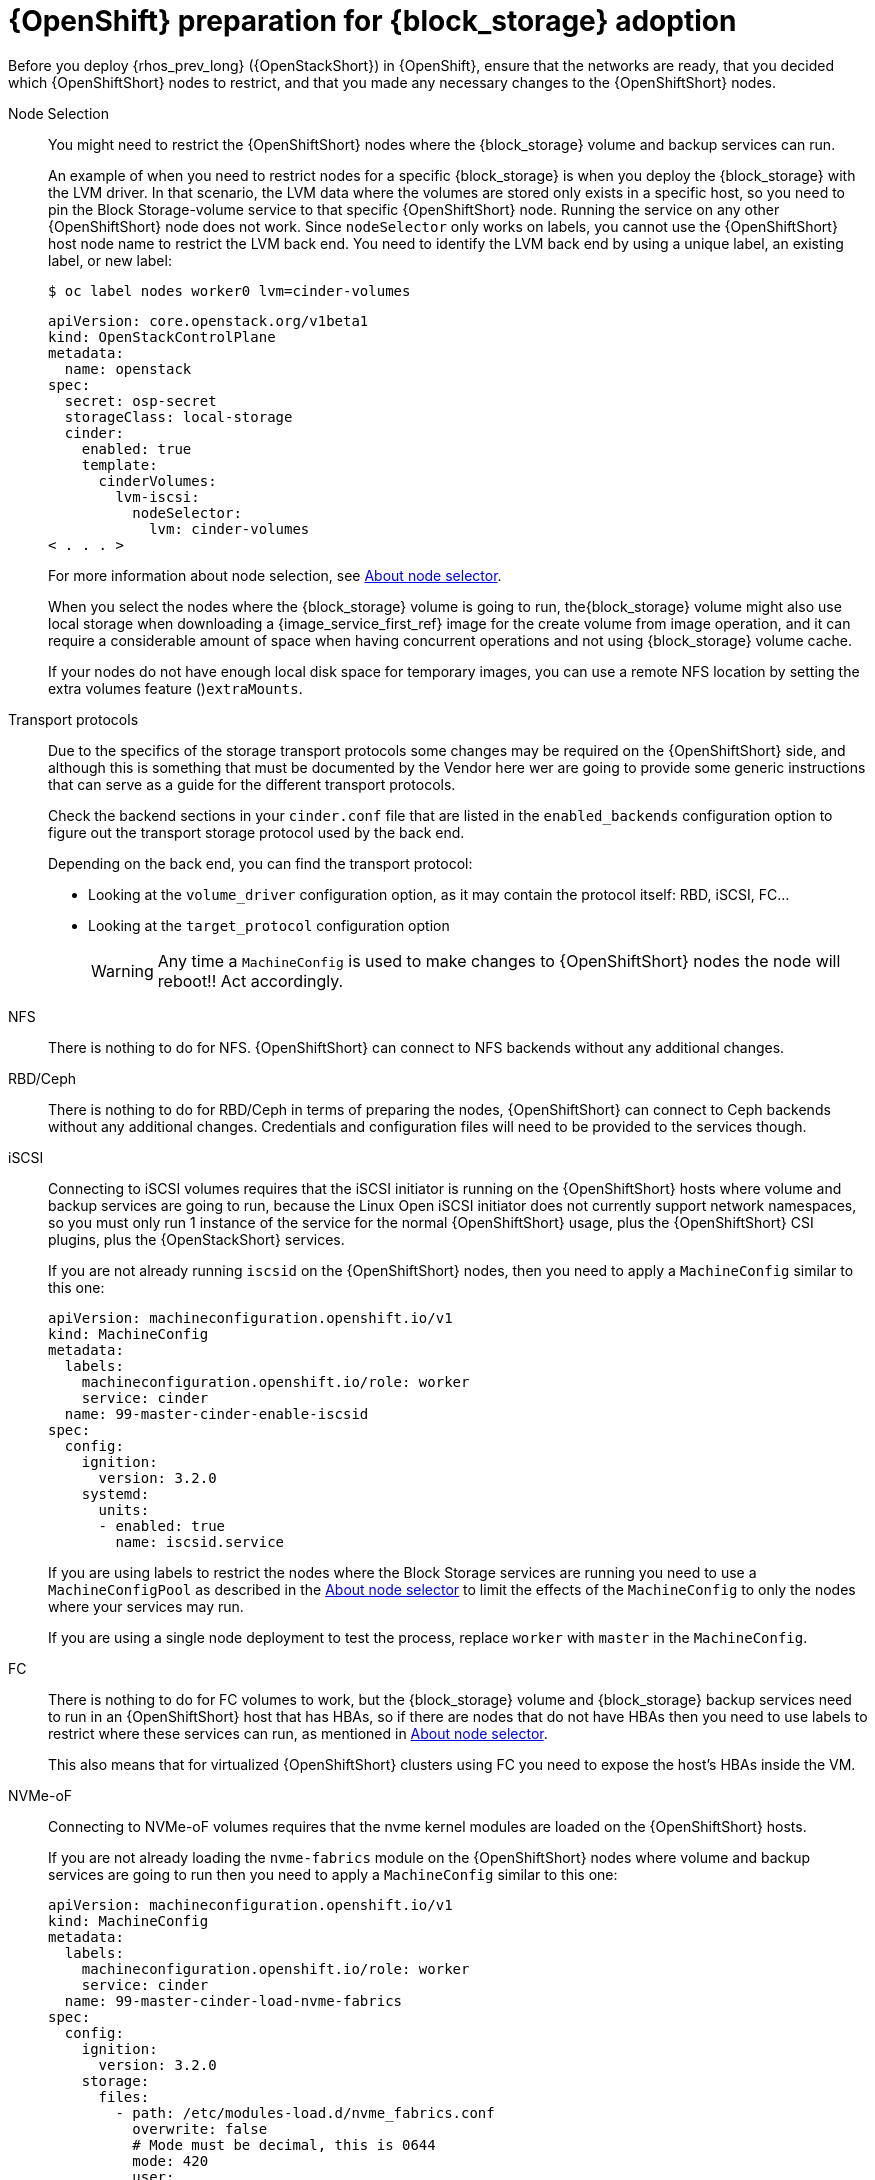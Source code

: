 [id="openshift-preparation-for-block-storage-adoption_{context}"]

= {OpenShift} preparation for {block_storage} adoption

Before you deploy {rhos_prev_long} ({OpenStackShort}) in {OpenShift}, ensure that the networks are ready, that you decided which {OpenShiftShort} nodes to restrict, and that you made any necessary changes to the {OpenShiftShort} nodes. 

Node Selection::
You might need to restrict the {OpenShiftShort} nodes where the {block_storage} volume and backup services can run.
+
An example of when you need to restrict nodes for a specific {block_storage} is when you deploy the {block_storage} with the LVM driver. In that scenario, the LVM data where the volumes are stored only exists in a specific host, so you need to pin the Block Storage-volume service to that specific {OpenShiftShort} node. Running the service on any other {OpenShiftShort} node does not work.  Since `nodeSelector` only works on labels, you cannot use the {OpenShiftShort} host node name to restrict the LVM back end. You need to identify the LVM back end by using a unique label, an existing label, or new label:
+
----
$ oc label nodes worker0 lvm=cinder-volumes
----
+
[source,yaml]
----
apiVersion: core.openstack.org/v1beta1
kind: OpenStackControlPlane
metadata:
  name: openstack
spec:
  secret: osp-secret
  storageClass: local-storage
  cinder:
    enabled: true
    template:
      cinderVolumes:
        lvm-iscsi:
          nodeSelector:
            lvm: cinder-volumes
< . . . >
----
+
For more information about node selection, see xref:about-node-selector_planning[About node selector]. 
+
When you select the nodes where the {block_storage} volume is going to run, the{block_storage} volume might also use local storage when downloading a {image_service_first_ref} image for the create volume from image operation, and it can require a considerable amount of space when having concurrent operations and not using {block_storage} volume cache.
+
If your nodes do not have enough local disk space for temporary images, you can use a remote NFS location by setting the extra volumes feature ()`extraMounts`.

Transport protocols::
Due to the specifics of the storage transport protocols some changes may be
required on the {OpenShiftShort} side, and although this is something that must be
documented by the Vendor here wer are going to provide some generic
instructions that can serve as a guide for the different transport protocols.
+
Check the backend sections in your `cinder.conf` file that are listed in the
`enabled_backends` configuration option to figure out the transport storage
protocol used by the back end.
+
Depending on the back end, you can find the transport protocol:
+
* Looking at the `volume_driver` configuration option, as it may contain the
protocol itself: RBD, iSCSI, FC...
* Looking at the `target_protocol` configuration option
+
WARNING: Any time a `MachineConfig` is used to make changes to {OpenShiftShort}
nodes the node will reboot!!  Act accordingly.

NFS::
There is nothing to do for NFS. {OpenShiftShort} can connect to NFS backends without
any additional changes.

RBD/Ceph::
There is nothing to do for RBD/Ceph in terms of preparing the nodes, {OpenShiftShort}
can connect to Ceph backends without any additional changes. Credentials and
configuration files will need to be provided to the services though.

iSCSI::
Connecting to iSCSI volumes requires that the iSCSI initiator is running on the
{OpenShiftShort} hosts where volume and backup services are going to run, because
the Linux Open iSCSI initiator does not currently support network namespaces, so
you must only run 1 instance of the service for the normal {OpenShiftShort} usage, plus
the {OpenShiftShort} CSI plugins, plus the {OpenStackShort} services.
+
If you are not already running `iscsid` on the {OpenShiftShort} nodes, then you need
to apply a `MachineConfig` similar to this one:
+
[source,yaml]
----
apiVersion: machineconfiguration.openshift.io/v1
kind: MachineConfig
metadata:
  labels:
    machineconfiguration.openshift.io/role: worker
    service: cinder
  name: 99-master-cinder-enable-iscsid
spec:
  config:
    ignition:
      version: 3.2.0
    systemd:
      units:
      - enabled: true
        name: iscsid.service
----
+
If you are using labels to restrict the nodes where the Block Storage services are running you need to use a `MachineConfigPool` as described in
the xref:about-node-selector_planning[About node selector] to limit the effects of the
`MachineConfig` to only the nodes where your services may run.
+
If you are using a single node deployment to test the process, replace `worker` with `master` in the `MachineConfig`.

//For production deployments using iSCSI volumes, we always recommend setting up
//multipathing, please look at the <<multipathing,multipathing section>> to see
//how to configure it. kgilliga: Commented out because multipathing module doesn't exist yet. Update with xref for beta.

//*TODO:* Add, or at least mention, the Nova eDPM side for iSCSI.

FC::
There is nothing to do for FC volumes to work, but the {block_storage} volume and {block_storage} backup services need to run in an {OpenShiftShort} host that has HBAs, so if there
are nodes that do not have HBAs then you need to use labels to restrict where
these services can run, as mentioned in xref:about-node-selector_planning[About node selector].
+
This also means that for virtualized {OpenShiftShort} clusters using FC you need to
expose the host's HBAs inside the VM.

//For production deployments using FC volumes we always recommend setting up
//multipathing, please look at the <<multipathing,multipathing section>> to see
//how to configure it. kgilliga: Commented out because multipathing module doesn't exist yet. Update with xref for beta.

NVMe-oF::
Connecting to NVMe-oF volumes requires that the nvme kernel modules are loaded
on the {OpenShiftShort} hosts.
+
If you are not already loading the `nvme-fabrics` module on the {OpenShiftShort} nodes
where volume and backup services are going to run then you need to apply a
`MachineConfig` similar to this one:
+
----
apiVersion: machineconfiguration.openshift.io/v1
kind: MachineConfig
metadata:
  labels:
    machineconfiguration.openshift.io/role: worker
    service: cinder
  name: 99-master-cinder-load-nvme-fabrics
spec:
  config:
    ignition:
      version: 3.2.0
    storage:
      files:
        - path: /etc/modules-load.d/nvme_fabrics.conf
          overwrite: false
          # Mode must be decimal, this is 0644
          mode: 420
          user:
            name: root
          group:
            name: root
          contents:
            # Source can be a http, https, tftp, s3, gs, or data as defined in rfc2397.
            # This is the rfc2397 text/plain string format
            source: data:,nvme-fabrics
----
+
If you are using labels to restrict the nodes where Block Storage
services are running, you need to use a `MachineConfigPool` as described in
the xref:about-node-selector_planning[About node selector] to limit the effects of the
`MachineConfig` to only the nodes where your services may run.
+
If you are using a single node deployment to test the process,replace `worker` with `master` in the `MachineConfig`.
+
You are only loading the `nvme-fabrics` module because it takes care of loading
the transport specific modules (tcp, rdma, fc) as needed.
+
ifeval::["{build}" != "downstream"]
For production deployments using NVMe-oF volumes it is recommended that you use
multipathing. For NVMe-oF volumes {OpenStackShort} uses native multipathing, called
https://nvmexpress.org/faq-items/what-is-ana-nvme-multipathing/[ANA].
endif::[]
ifeval::["{build}" != "upstream"]
For production deployments using NVMe-oF volumes it is recommended that you use
multipathing. For NVMe-oF volumes {OpenStackShort} uses native multipathing, called ANA.
endif::[]
+
Once the {OpenShiftShort} nodes have rebooted and are loading the `nvme-fabrics` module
you can confirm that the Operating System is configured and supports ANA by
checking on the host:
+
----
cat /sys/module/nvme_core/parameters/multipath
----
+
IMPORTANT: ANA does not use the Linux Multipathing Device Mapper, but the
current {OpenStackShort} code requires `multipathd` on Compute nodes to be running for {compute_service_first_ref} to be able to use multipathing.

//*TODO:* Add, or at least mention, the Nova eDPM side for NVMe-oF.

Multipathing::
For iSCSI and FC protocols, using multipathing is recommended, which
has 4 parts:

* Prepare the {OpenShiftShort} hosts
* Configure the Block Storage services
* Prepare the {compute_service} computes
* Configure the {compute_service} service
+
To prepare the {OpenShiftShort} hosts, you need to ensure that the Linux Multipath
Device Mapper is configured and running on the {OpenShiftShort} hosts, and you do
that using `MachineConfig` like this one:
+
[source,yaml]
----
# Includes the /etc/multipathd.conf contents and the systemd unit changes
apiVersion: machineconfiguration.openshift.io/v1
kind: MachineConfig
metadata:
  labels:
    machineconfiguration.openshift.io/role: worker
    service: cinder
  name: 99-master-cinder-enable-multipathd
spec:
  config:
    ignition:
      version: 3.2.0
    storage:
      files:
        - path: /etc/multipath.conf
          overwrite: false
          # Mode must be decimal, this is 0600
          mode: 384
          user:
            name: root
          group:
            name: root
          contents:
            # Source can be a http, https, tftp, s3, gs, or data as defined in rfc2397.
            # This is the rfc2397 text/plain string format
            source: data:,defaults%20%7B%0A%20%20user_friendly_names%20no%0A%20%20recheck_wwid%20yes%0A%20%20skip_kpartx%20yes%0A%20%20find_multipaths%20yes%0A%7D%0A%0Ablacklist%20%7B%0A%7D
    systemd:
      units:
      - enabled: true
        name: multipathd.service
----
+
If you are using labels to restrict the nodes where Block Storage
services are running you need to use a `MachineConfigPool` as described in
the xref:about-node-selector_planning[About node selector] to limit the effects of the
`MachineConfig` to only the nodes where your services may run.
+
If you are using a single node deployment to test the process, replace `worker` with `master` in the `MachineConfig`.
+
To configure the Block Storage services to use multipathing, enable the
`use_multipath_for_image_xfer` configuration option in all the backend sections
and in the `[DEFAULT]` section for the backup service. This is the default in control plane deployments. Multipathing works as long as the service is running on the {OpenShiftShort} host. Do not override this option by setting `use_multipath_for_image_xfer = false`.

//*TODO:* Add, or at least mention, the Nova eDPM side for Multipathing once
//it's implemented.
